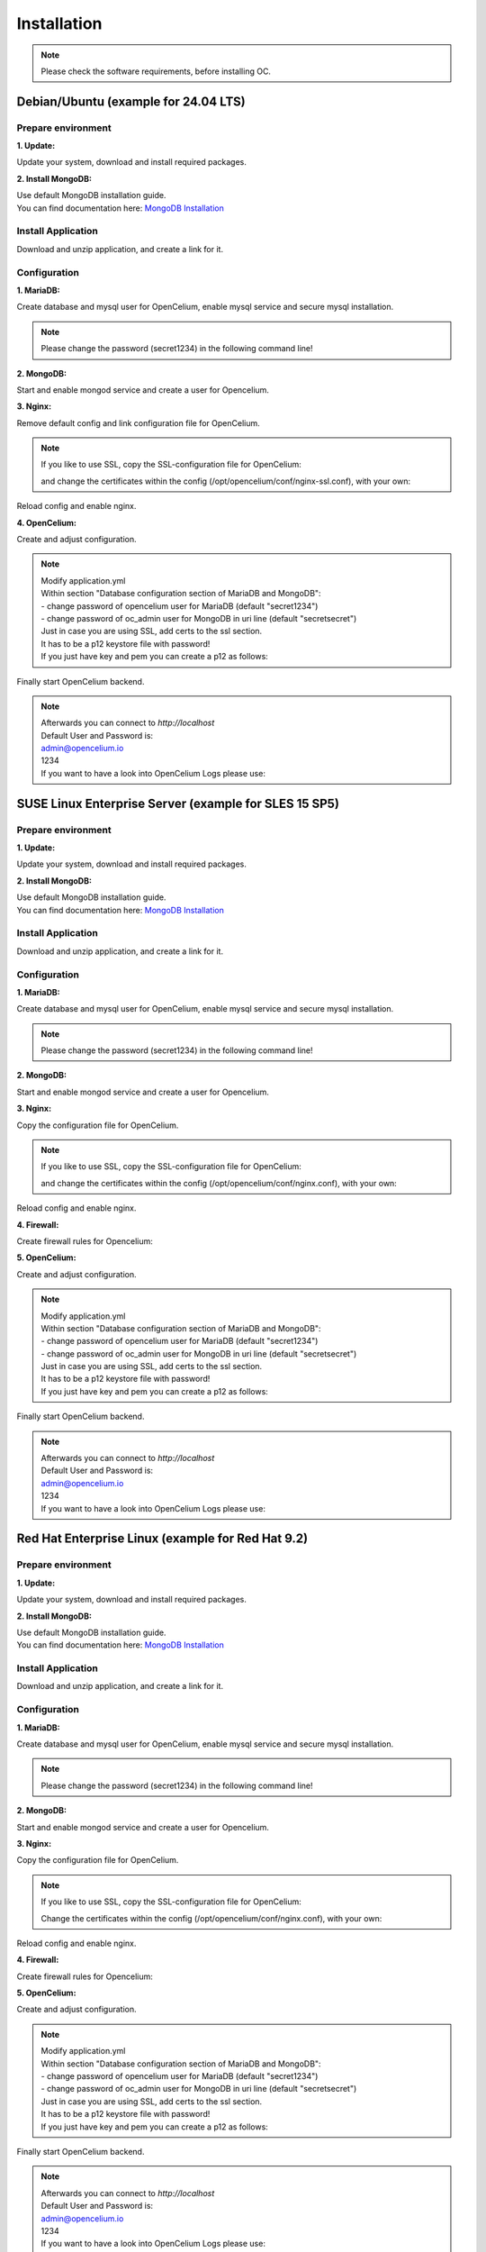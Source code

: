 ##################
Installation
##################

.. note::
	Please check the software requirements, before installing OC.

Debian/Ubuntu (example for 24.04 LTS)
"""""""""""""""""

Prepare environment
==================

**1. Update:**

Update your system, download and install required packages.

.. code-block:: sh
	:linenos:

	apt update
	apt dist-upgrade
	apt install unzip mariadb-server mariadb-client openjdk-17-jdk nginx

**2. Install MongoDB:**

| Use default MongoDB installation guide.
| You can find documentation here: `MongoDB Installation <https://www.mongodb.com/docs/manual/administration/install-on-linux/>`_
	
	
Install Application
==================

Download and unzip application, and create a link for it.

.. code-block:: sh
	:linenos:

	wget --content-disposition "https://packagecloud.io/becon/opencelium/packages/anyfile/oc_latest.zip/download?distro_version_id=230" -P /opt/opencelium/
	unzip -o -d /opt/opencelium/ /opt/opencelium/oc_latest.zip
	rm /opt/opencelium/oc_latest.zip
	ln -s /opt/opencelium/scripts/oc_service.sh /usr/bin/oc
	chmod +x /usr/bin/oc
		
Configuration
==================

**1. MariaDB:**

Create database and mysql user for OpenCelium, enable mysql service and secure mysql installation.

.. note::
	Please change the password (secret1234) in the following command line!

.. code-block:: sh
	:linenos:
	
	systemctl restart mariadb
	systemctl enable mariadb
	mysql -u root -e "source /opt/opencelium/src/backend/database/oc_data.sql; GRANT ALL PRIVILEGES ON opencelium.* TO 'opencelium'@'localhost' IDENTIFIED BY 'secret1234'; FLUSH PRIVILEGES;"
	mysql_secure_installation
	
**2. MongoDB:**

Start and enable mongod service and create a user for Opencelium.

.. code-block:: sh
	:linenos:
	
	systemctl restart mongod
	systemctl enable mongod
	mongosh --eval "db.getSiblingDB('opencelium').createUser({user: 'oc_admin', pwd: passwordPrompt(), roles: ['readWrite','dbAdmin' ]})"

**3. Nginx:**

Remove default config and link configuration file for OpenCelium.

.. code-block:: sh
	:linenos:
	
	rm /etc/nginx/sites-enabled/default
	ln -s /opt/opencelium/conf/nginx.conf /etc/nginx/sites-enabled/oc.conf
	
.. note::
	If you like to use SSL, copy the SSL-configuration file for OpenCelium:
	
	.. code-block:: sh
		:linenos:
	
		rm /etc/nginx/sites-enabled/default
		ln -s /opt/opencelium/conf/nginx-ssl.conf /etc/nginx/sites-enabled/oc.conf
		
	and change the certificates within the config (/opt/opencelium/conf/nginx-ssl.conf), with your own:	
			
	.. code-block:: sh
		:linenos:	
	
		ssl_certificate /etc/ssl/certs/opencelium.pem;
		ssl_certificate_key /etc/ssl/private/opencelium.key;
		
Reload config and enable nginx.

.. code-block:: sh
	:linenos:
	
	systemctl restart nginx
	systemctl enable nginx
	
**4. OpenCelium:**

Create and adjust configuration.

.. code-block:: sh
	:linenos:
	
	cp /opt/opencelium/src/backend/src/main/resources/application_default.yml /opt/opencelium/src/backend/src/main/resources/application.yml
	
	
.. note::
	| Modify application.yml
	| Within section "Database configuration section of MariaDB and MongoDB":
	| - change password of opencelium user for MariaDB (default "secret1234")
	| - change password of oc_admin user for MongoDB in uri line (default "secretsecret")

	| Just in case you are using SSL, add certs to the ssl section. 
	| It has to be a p12 keystore file with password! 
	| If you just have key and pem you can create a p12 as follows:

	
	.. code-block:: sh
		:linenos:
		
		openssl pkcs12 -export -out /opt/opencelium/src/backend/src/main/resources/opencelium.p12 -in /etc/ssl/certs/opencelium.pem -inkey /etc/ssl/private/opencelium.key
	
Finally start OpenCelium backend.	
	
.. code-block:: sh
	:linenos:
	
	ln -s /opt/opencelium/conf/opencelium.service /etc/systemd/system/opencelium.service
	systemctl daemon-reload
	systemctl enable opencelium
	systemctl start opencelium

.. note::
	| Afterwards you can connect to `http://localhost`	
	| Default User and Password is:
	
	| admin@opencelium.io
	| 1234
	
	| If you want to have a look into OpenCelium Logs please use:
	
	.. code-block:: sh
		:linenos:
		
		journalctl -xe -u opencelium -f
		

SUSE Linux Enterprise Server (example for SLES 15 SP5)
"""""""""""""""""

Prepare environment
==================

**1. Update:**

Update your system, download and install required packages.

.. code-block:: sh
	:linenos:

	zypper install unzip insserv mariadb mariadb-client java-17-openjdk nginx

**2. Install MongoDB:**

| Use default MongoDB installation guide.
| You can find documentation here: `MongoDB Installation <https://www.mongodb.com/docs/manual/administration/install-on-linux/>`_

	
Install Application
==================

Download and unzip application, and create a link for it.

.. code-block:: sh
	:linenos:

	wget --content-disposition "https://packagecloud.io/becon/opencelium/packages/anyfile/oc_latest.zip/download?distro_version_id=230" -P /opt/opencelium/
	unzip -o -d /opt/opencelium/ /opt/opencelium/oc_latest.zip
	rm /opt/opencelium/oc_latest.zip
	ln -s /opt/opencelium/scripts/oc_service.sh /usr/bin/oc
	chmod +x /usr/bin/oc
		
Configuration
==================

**1. MariaDB:**

Create database and mysql user for OpenCelium, enable mysql service and secure mysql installation.

.. note::
	Please change the password (secret1234) in the following command line!

.. code-block:: sh
	:linenos:

	systemctl restart mariadb	
	systemctl enable mariadb
	mysql -u root -e "source /opt/opencelium/src/backend/database/oc_data.sql; GRANT ALL PRIVILEGES ON opencelium.* TO 'opencelium'@'localhost' IDENTIFIED BY 'secret1234'; FLUSH PRIVILEGES;"
	mysql_secure_installation
	
**2. MongoDB:**

Start and enable mongod service and create a user for Opencelium.

.. code-block:: sh
	:linenos:
	
	systemctl restart mongod
	systemctl enable mongod
	mongosh --eval "db.getSiblingDB('opencelium').createUser({user: 'oc_admin', pwd: passwordPrompt(), roles: ['readWrite','dbAdmin' ]})"
	
**3. Nginx:**

Copy the configuration file for OpenCelium.

.. code-block:: sh
	:linenos:
	
	ln -s /opt/opencelium/conf/nginx.conf /etc/nginx/conf.d/oc.conf
	
.. note::
	If you like to use SSL, copy the SSL-configuration file for OpenCelium:
	
	.. code-block:: sh
		:linenos:
	
		ln -s /opt/opencelium/conf/nginx-ssl.conf /etc/nginx/conf.d/oc.conf
		
	and change the certificates within the config (/opt/opencelium/conf/nginx.conf), with your own:	
			
	.. code-block:: sh
		:linenos:	
	
		ssl_certificate /etc/ssl/certs/opencelium.pem;
		ssl_certificate_key /etc/ssl/private/opencelium.key;
		
Reload config and enable nginx.

.. code-block:: sh
	:linenos:
	
	systemctl restart nginx
	systemctl enable nginx
	
	
**4. Firewall:**	

Create firewall rules for Opencelium:

.. code-block:: sh
	:linenos:
	
	firewall-cmd --permanent --add-service=http
	firewall-cmd --permanent --add-service=https
	firewall-cmd --permanent --add-port=9090/tcp
	systemctl restart firewalld.service
	
**5. OpenCelium:**

Create and adjust configuration.

.. code-block:: sh
	:linenos:
	
	cp /opt/opencelium/src/backend/src/main/resources/application_default.yml /opt/opencelium/src/backend/src/main/resources/application.yml
	
	
.. note::
	| Modify application.yml
	| Within section "Database configuration section of MariaDB and MongoDB":
	| - change password of opencelium user for MariaDB (default "secret1234")
	| - change password of oc_admin user for MongoDB in uri line (default "secretsecret")

	| Just in case you are using SSL, add certs to the ssl section. 
	| It has to be a p12 keystore file with password! 
	| If you just have key and pem you can create a p12 as follows:

	
	.. code-block:: sh
		:linenos:
		
		openssl pkcs12 -export -out /opt/opencelium/src/backend/src/main/resources/opencelium.p12 -in /etc/pki/tls/certs/opencelium.pem -inkey /etc/pki/tls//private/opencelium.key
	
Finally start OpenCelium backend.	
	
.. code-block:: sh
	:linenos:
	
	ln -s /opt/opencelium/conf/opencelium.service /etc/systemd/system/opencelium.service
	systemctl daemon-reload
	systemctl enable opencelium
	systemctl start opencelium

.. note::
	| Afterwards you can connect to `http://localhost`	
	| Default User and Password is:
	
	| admin@opencelium.io
	| 1234
	
	| If you want to have a look into OpenCelium Logs please use:
	
	.. code-block:: sh
		:linenos:
		
		journalctl -xe -u opencelium -f
		

Red Hat Enterprise Linux (example for Red Hat 9.2)
"""""""""""""""""

Prepare environment
==================

**1. Update:**

Update your system, download and install required packages.

.. code-block:: sh
	:linenos:

	yum update
	yum install unzip mariadb-server java-17-openjdk nginx

**2. Install MongoDB:**

| Use default MongoDB installation guide.
| You can find documentation here: `MongoDB Installation <https://www.mongodb.com/docs/manual/administration/install-on-linux/>`_

	
Install Application
==================

Download and unzip application, and create a link for it.

.. code-block:: sh
	:linenos:

	wget --content-disposition "https://packagecloud.io/becon/opencelium/packages/anyfile/oc_latest.zip/download?distro_version_id=230" -P /opt/opencelium/
	unzip -o -d /opt/opencelium/ /opt/opencelium/oc_latest.zip
	rm /opt/opencelium/oc_latest.zip
	ln -s /opt/opencelium/scripts/oc_service.sh /usr/bin/oc
	chmod +x /usr/bin/oc
		
Configuration
==================

**1. MariaDB:**

Create database and mysql user for OpenCelium, enable mysql service and secure mysql installation.

.. note::
	Please change the password (secret1234) in the following command line!

.. code-block:: sh
	:linenos:
	
	systemctl restart mariadb
	systemctl enable mariadb
	mysql -u root -e "source /opt/opencelium/src/backend/database/oc_data.sql; GRANT ALL PRIVILEGES ON opencelium.* TO 'opencelium'@'localhost' IDENTIFIED BY 'secret1234'; FLUSH PRIVILEGES;"
	mysql_secure_installation
	
**2. MongoDB:**

Start and enable mongod service and create a user for Opencelium.

.. code-block:: sh
	:linenos:
	
	systemctl restart mongod
	systemctl enable mongod
	mongosh --eval "db.getSiblingDB('opencelium').createUser({user: 'oc_admin', pwd: passwordPrompt(), roles: ['readWrite','dbAdmin' ]})"
	
**3. Nginx:**

Copy the configuration file for OpenCelium.

.. code-block:: sh
	:linenos:
	
	ln -s /opt/opencelium/conf/nginx.conf /etc/nginx/conf.d/oc.conf
	
.. note::
	If you like to use SSL, copy the SSL-configuration file for OpenCelium:
	
	.. code-block:: sh
		:linenos:
		
		ln -s /opt/opencelium/conf/nginx-ssl.conf /etc/nginx/conf.d/oc.conf
		ln -s /etc/pki/tls/private/ /etc/ssl/private
		
	Change the certificates within the config (/opt/opencelium/conf/nginx.conf), with your own:
	
	.. code-block:: sh
		:linenos:
		
		ssl_certificate /etc/ssl/certs/opencelium.pem;
		ssl_certificate_key /etc/ssl/private/opencelium.key;
		
Reload config and enable nginx.

.. code-block:: sh
	:linenos:
	
	systemctl restart nginx
	systemctl enable nginx
	
**4. Firewall:**	

Create firewall rules for Opencelium:

.. code-block:: sh
	:linenos:
	
	firewall-cmd --permanent --add-service=http
	firewall-cmd --permanent --add-service=https
	firewall-cmd --permanent --add-port=9090/tcp
	systemctl restart firewalld.service
		
**5. OpenCelium:**

Create and adjust configuration.

.. code-block:: sh
	:linenos:
	
	cp /opt/opencelium/src/backend/src/main/resources/application_default.yml /opt/opencelium/src/backend/src/main/resources/application.yml
	
	
.. note::
	| Modify application.yml
	| Within section "Database configuration section of MariaDB and MongoDB":
	| - change password of opencelium user for MariaDB (default "secret1234")
	| - change password of oc_admin user for MongoDB in uri line (default "secretsecret")


	| Just in case you are using SSL, add certs to the ssl section. 
	| It has to be a p12 keystore file with password! 
	| If you just have key and pem you can create a p12 as follows:

	
	.. code-block:: sh
		:linenos:
		
		openssl pkcs12 -export -out /opt/opencelium/src/backend/src/main/resources/opencelium.p12 -in /etc/pki/tls/certs/opencelium.pem -inkey /etc/pki/tls//private/opencelium.key
	
Finally start OpenCelium backend.	
	
.. code-block:: sh
	:linenos:
	
	ln -s /opt/opencelium/conf/opencelium.service /etc/systemd/system/opencelium.service
	systemctl daemon-reload
	systemctl enable opencelium
	systemctl start opencelium

.. note::
	| Afterwards you can connect to `http://localhost`	
	| Default User and Password is:
	
	| admin@opencelium.io
	| 1234
	
	| If you want to have a look into OpenCelium Logs please use:
	
	.. code-block:: sh
		:linenos:
		
		journalctl -xe -u opencelium -f
		
Ansible
"""""""""""""""""

.. note::
	Only available for Ubuntu systems (tested on 22.04 LTS)!

**Prepare environment:**

1. Install Ansible:

.. code-block:: sh
	:linenos:
	
	add-apt-repository ppa:ansible/ansible
	apt install ansible

2. Get oc playbook:

.. code-block:: sh
	:linenos:

	mkdir /etc/ansible
	git clone https://github.com/opencelium/ansible.git /etc/ansible/

3. Download application files

.. code-block:: sh
	:linenos:

	wget --content-disposition "https://packagecloud.io/becon/opencelium/packages/anyfile/oc_latest.zip/download?distro_version_id=230" -P /etc/ansible/opencelium/files/

4. Run playbook

.. code-block:: sh
	:linenos:

	ansible-playbook --connection=local /etc/ansible/install_oc.yml


Docker Compose
"""""""""""""""""

.. warning:: 

	We currently do not support Docker environments in productive use. 
	We recommend using it for use in a test phase!

.. note::
	You need at least 4 GB of RAM to run the containers. We recommend 8GB for a better performance.

Docker is a container-based software framework for automating deployment of 
applications. Compose is a tool for defining and running multi-container Docker 
applications.

This repo is meant to be the starting point for somebody who likes to use 
dockerized multi-container OpenCelium in production. The OpenCelium Docker image uses 
the stable branch of OpenCelium's Git repo.

The Docker images are hosted on `Dockerhub <https://hub.docker.com/u/opencelium>`_.

**Install Docker Environment:**

1. Install Docker:

Use default Docker installation guide.

   * `Docker Engine <https://docs.docker.com/engine/installation/>`_
   * `Docker Compose <https://docs.docker.com/compose/install/>`_

2. Getting started with opencelium-docker-compose:

.. code-block:: sh
	:linenos:

	git clone https://github.com/opencelium/opencelium-docker.git 
	cd opencelium-docker

.. note::
	We recommend to use always the latest tag version.

3. Start OpenCelium using DockerHub images

.. code-block:: sh
	:linenos:

	docker-compose up -d


DEB package for Ubuntu 24.04 LTS
"""""""""""""""""
**Prepare environment:**

1. Update Ubuntu system:

.. code-block:: sh
	:linenos:

	apt update
	apt install curl gnupg

**2. Install MongoDB:**

| Use default MongoDB installation guide.
| You can find documentation here: `MongoDB Installation <https://www.mongodb.com/docs/manual/administration/install-on-linux/>`_
	

**Install Application:**

1. Install deb package for OpenCelium:

.. code-block:: sh
	:linenos:

	curl -s https://packagecloud.io/install/repositories/becon/opencelium/script.deb.sh | sudo bash
	sed -i 's!deb .*!deb [signed-by=/etc/apt/keyrings/becon_opencelium-archive-keyring.gpg] https://packagecloud.io/becon/opencelium/ubuntu noble main!' /etc/apt/sources.list.d/becon_opencelium.list
	apt update
	apt install opencelium
	
.. note::
	| Afterwards you can connect to `http://localhost`	
	| Default User and Password is:
	
	| admin@opencelium.io
	| 1234
	
	| If you want to have a look into OpenCelium Logs please use:
	
	.. code-block:: sh
		:linenos:
		
		journalctl -xe -u opencelium -f
		

**Configure environment (optional):**

1. Secure MySql and set root password (required for new MySql installations):

.. code-block:: sh
	:linenos:

	mysql_secure_installation
	
2. Change user passwords for MySQL and MongoDB:

.. note::
	Please change the passwords (secret1234, secretsecret) in the following command lines!

.. code-block:: sh
	:linenos:

	mysql -u root -e "ALTER USER 'opencelium'@'localhost' IDENTIFIED BY 'secret1234';"
	mongosh --eval "db.getSiblingDB('opencelium').changeUserPassword('oc_admin', 'secretsecret')"

3. Modify application.yml file for backend:

.. code-block:: sh
	:linenos:

	cd /opt/opencelium/src/backend/src/main/resources

.. note::
	Make changes inside the file application.yml! 
	Change MongoDB and MySQL database passwords.

4. Restart Opencelium Backend:

.. code-block:: sh
	:linenos:
	
	systemctl restart opencelium



RPM package for SUSE Linux Enterprise Server 15 SP5
"""""""""""""""""
**Prepare environment:**

1. Install java:

.. code-block:: sh
	:linenos:

	zypper install java-17-openjdk

2. Install neo4j:

.. code-block:: sh
	:linenos:

	zypper addrepo --refresh https://yum.neo4j.org/stable/5 neo4j-repository
	zypper refresh
	zypper install neo4j-5.7.0
	/usr/bin/neo4j-admin dbms set-initial-password secret1234 
	zypper install insserv

.. note::
	Change password (secret1234) if you want.

**Install Application:**

1. Install rpm package for OpenCelium:

.. code-block:: sh
	:linenos:

	curl -s https://packagecloud.io/install/repositories/becon/opencelium/script.rpm.sh | sudo bash
	sed -i 's!baseurl=.*!baseurl=https://packagecloud.io/becon/opencelium/sles/15.5/x86_64!' /etc/yum.repos.d/becon_opencelium.repo
	zypper install OpenCelium

**Configure environment:**

1. Secure MySql and set root password (required for new MySql installations):

.. code-block:: sh
	:linenos:

	mysql_secure_installation
	
.. note::
	Sometimes setting password doesn't work prperly by mysql_secure_installation. Please check with this command: 
	
	.. code-block:: sh
		:linenos:	
	
		mysql -u root
		
	If this works (without your password), please set your password again with this command:
	
	.. code-block:: sh
		:linenos:	
	
		mysql -u root -e "ALTER USER 'root'@'localhost' IDENTIFIED BY 'root';"
		
	Change password (root) if you want.

2. Modify application.yml file for backend:

.. code-block:: sh
	:linenos:

	cd /opt/opencelium/src/backend/src/main/resources
	
.. note::
	Make changes inside the file application.yml! 
	Change neo4j and mysql database password.


3. Restart backend:

.. code-block:: sh
	:linenos:

	oc restart_backend

4. Welcome to OC:

.. code-block:: sh
	:linenos:
	
	Visit opencelium http://SERVERIP


RPM package for RedHat 9.2
"""""""""""""""""
**Prepare environment:**

1. Update RedHat system:

.. code-block:: sh
	:linenos:

	yum update
	yum install pygpgme yum-utils
	
.. note::
	You may need to install the EPEL repository for your system to install these packages. 
	If you do not install pygpgme, GPG verification will not work.
	In this case, you can install OpenCelium without GPG verification (see note at installation section).

2. Install java:

.. code-block:: sh
	:linenos:

	yum install java-17-openjdk

3. Install neo4j:

.. code-block:: sh
	:linenos:

	rpm --import https://debian.neo4j.com/neotechnology.gpg.key
	cat <<EOF>  /etc/yum.repos.d/neo4j.repo
	[neo4j]
	name=Neo4j RPM Repository
	baseurl=https://yum.neo4j.com/stable/5
	enabled=1
	gpgcheck=1
	EOF
	yum install neo4j-5.7.0-1
	/usr/bin/neo4j-admin dbms set-initial-password secret1234
	
.. note::
	Change password (secret1234) if you want.


**Install Application (pygpgme required):**

1. Install rpm package for OpenCelium:

.. code-block:: sh
	:linenos:

	curl -s https://packagecloud.io/install/repositories/becon/opencelium/script.rpm.sh | sudo bash
	sed -i 's!baseurl=.*!baseurl=https://packagecloud.io/becon/opencelium/fedora/40/x86_64!' /etc/yum.repos.d/becon_opencelium.repo
	yum install OpenCelium

.. note::
	**Install Application without pygpgme:**

	1. Install rpm package for OpenCelium:

	.. code-block:: sh
		:linenos:
	
		cat << EOF >  /etc/yum.repos.d/becon_opencelium.repo
		[becon_opencelium]
		name=becon_opencelium
		baseurl=https://packagecloud.io/becon/opencelium/fedora/40/x86_64
		repo_gpgcheck=0
		gpgcheck=0
		enabled=1
		sslverify=1
		sslcacert=/etc/pki/tls/certs/ca-bundle.crt
		metadata_expire=300
		EOF
		yum install OpenCelium

**Configure environment:**

1. Secure MySql and set root password (required for new MySql installations):

.. code-block:: sh
	:linenos:

	mysql_secure_installation
	
.. note::
	Sometimes setting password doesn't work prperly by mysql_secure_installation. Please check with this command: 
	
	.. code-block:: sh
		:linenos:	
	
		mysql -u root
		
	If this works (without your password), please set your password again with this command:
	
	.. code-block:: sh
		:linenos:	
	
		mysql -u root -e "ALTER USER 'root'@'localhost' IDENTIFIED BY 'root';"
		
	Change password (root) if you want.

2. Modify application.yml file for backend:

.. code-block:: sh
	:linenos:

	cd /opt/opencelium/src/backend/src/main/resources
	
.. note::
	Make changes inside the file application.yml! 
	Change neo4j and mysql database password.

3. Restart backend:

.. code-block:: sh
	:linenos:

	oc restart_backend

4. Welcome to OC:

.. code-block:: sh
	:linenos:
	
	Visit opencelium http://SERVERIP
	

